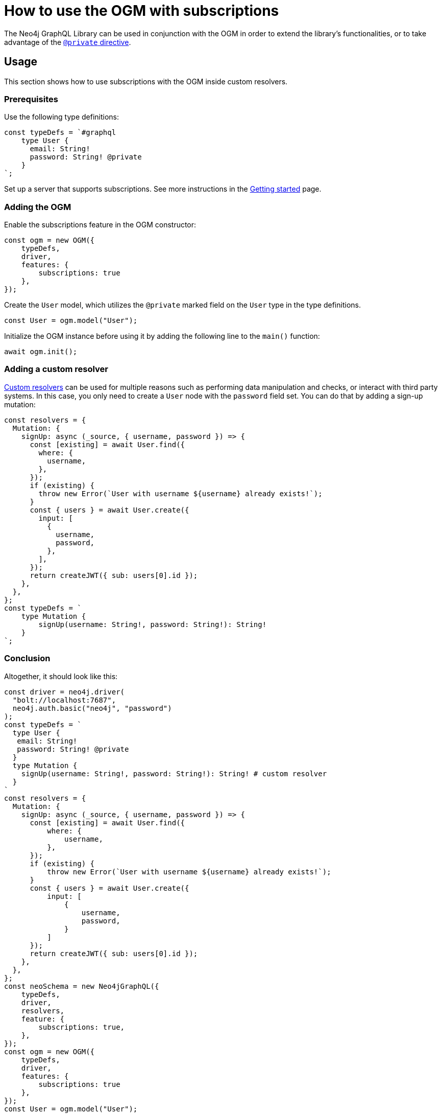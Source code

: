 [[ogm-subscriptions]]
:description: This how-to guide shows how to use the OGM with subscriptions.
= How to use the OGM with subscriptions

The Neo4j GraphQL Library can be used in conjunction with the OGM in order to extend the library's functionalities, or to take advantage of the xref:ogm/private.adoc[`@private` directive]. 

== Usage

This section shows how to use subscriptions with the OGM inside custom resolvers.

=== Prerequisites

Use the following type definitions:
[source, javascript, indent=0]
----
const typeDefs = `#graphql
    type User {
      email: String!
      password: String! @private
    }
`;
----

Set up a server that supports subscriptions. See more instructions in the xref:subscriptions/getting-started.adoc#_setting_up_an_apolloserver_server[Getting started] page.

=== Adding the OGM

Enable the subscriptions feature in the OGM constructor:

[source, javascript, indent=0]
----
const ogm = new OGM({
    typeDefs,
    driver,
    features: {
        subscriptions: true
    },
});
----

Create the `User` model, which utilizes the `@private` marked field on the `User` type in the type definitions.

[source, javascript, indent=0]
----
const User = ogm.model("User");
----

Initialize the OGM instance before using it by adding the following line to the `main()` function:

[source, javascript, indent=0]
----
await ogm.init();
----

=== Adding a custom resolver

xref:custom-resolvers/[Custom resolvers] can be used for multiple reasons such as performing data manipulation and checks, or interact with third party systems. 
In this case, you only need to create a `User` node with the `password` field set.
You can do that by adding a sign-up mutation:

[source, javascript, indent=0]
----
const resolvers = {
  Mutation: {
    signUp: async (_source, { username, password }) => {
      const [existing] = await User.find({
        where: {
          username,
        },
      });
      if (existing) {
        throw new Error(`User with username ${username} already exists!`);
      }
      const { users } = await User.create({
        input: [
          {
            username,
            password,
          },
        ],
      });
      return createJWT({ sub: users[0].id });
    },
  },
};
const typeDefs = `
    type Mutation {
        signUp(username: String!, password: String!): String!
    }
`;

----

[discrete]
=== Conclusion

Altogether, it should look like this:

[source, javascript, indent=0]
----
const driver = neo4j.driver(
  "bolt://localhost:7687",
  neo4j.auth.basic("neo4j", "password")
);
const typeDefs = `
  type User {
   email: String!
   password: String! @private
  }
  type Mutation {
    signUp(username: String!, password: String!): String! # custom resolver
  }
`
const resolvers = {
  Mutation: {
    signUp: async (_source, { username, password }) => {
      const [existing] = await User.find({
          where: {
              username,
          },
      });
      if (existing) {
          throw new Error(`User with username ${username} already exists!`);
      }
      const { users } = await User.create({
          input: [
              {
                  username,
                  password,
              }
          ]
      });
      return createJWT({ sub: users[0].id });
    },
  },
};
const neoSchema = new Neo4jGraphQL({
    typeDefs,
    driver,
    resolvers,
    feature: {
        subscriptions: true,
    },
});
const ogm = new OGM({
    typeDefs,
    driver,
    features: {
        subscriptions: true
    },
});
const User = ogm.model("User");

async function main() {
  // initialize the OGM instance
  await ogm.init();

   // Apollo server setup with WebSockets
  const app = express();
  const httpServer = createServer(app);
  const wsServer = new WebSocketServer({
    server: httpServer,
    path: "/graphql",
  });

  // Neo4j schema
  const schema = await neoSchema.getSchema();

  const serverCleanup = useServer(
    {
      schema,
      context: (ctx) => {
        return ctx;
      },
    },
    wsServer
  );

  const server = new ApolloServer({
    schema,
    plugins: [
      ApolloServerPluginDrainHttpServer({
        httpServer,
      }),
      {
        async serverWillStart() {
          return Promise.resolve({
            async drainServer() {
              await serverCleanup.dispose();
            },
          });
        },
      },
    ],
  });
  await server.start();

  app.use(
    "/graphql",
    cors(),
    bodyParser.json(),
    expressMiddleware(server, {
      context: async ({ req }) => ({ req }),
    })
  );

  const PORT = 4000;
  httpServer.listen(PORT, () => {
    console.log(`Server is now running on http://localhost:${PORT}/graphql`);
  });
}
----


== Receiving the subscription events

First, run the following subscription to receive `User` creation events:
[source, gql, indent=0]
----
subscription {
  userCreated {
    createdUser {
      email
    }
    event
  }
}
----

Then run the sign-up mutation:
[source, gql, indent=0]
----
mutation {
  signUp(email: "jon.doe@xyz.com", password: "jondoe") {
    email
    password
  }
}
----

The results should look like this:
[source, gql, indent=0]
----
{
  "data": {
    "userCreated": {
      "createdUser": {
        "email": "jon.doe@xyz.com",
        "password": "jondoe"
      },
      "event": "CREATE"
    }
  }
}
----
